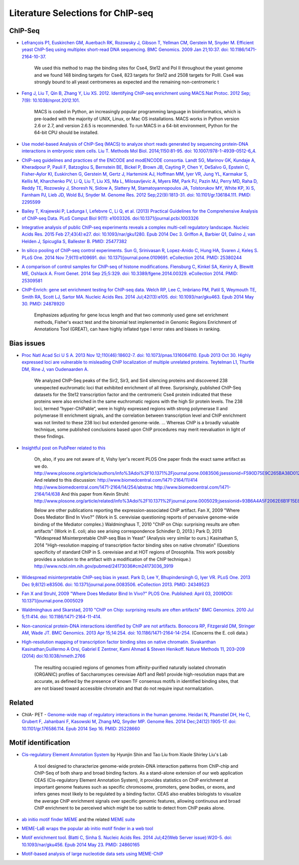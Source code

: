 .. contents::
   :depth: 3.0
..

Literature Selections for ChIP-seq
----------------------------------

ChIP-Seq
~~~~~~~~

-  `Lefrançois P1, Euskirchen GM, Auerbach RK, Rozowsky J, Gibson T,
   Yellman CM, Gerstein M, Snyder M. Efficient yeast ChIP-Seq using
   multiplex short-read DNA sequencing. BMC Genomics. 2009 Jan 21;10:37.
   doi:
   10.1186/1471-2164-10-37. <http://www.ncbi.nlm.nih.gov/pubmed/19159457>`__

    We used this method to map the binding sites for Cse4, Ste12 and Pol
    II throughout the yeast genome and we found 148 binding targets for
    Cse4, 823 targets for Ste12 and 2508 targets for PolII. Cse4 was
    strongly bound to all yeast centromeres as expected and the
    remaining non-centromeric t

-  `Feng J, Liu T, Qin B, Zhang Y, Liu XS. 2012. Identifying ChIP-seq
   enrichment using MACS.Nat Protoc. 2012 Sep; 7(9):
   10.1038/nprot.2012.101. <http://www.ncbi.nlm.nih.gov/pmc/articles/PMC3868217/>`__

    MACS is coded in Python, an increasingly popular programming
    language in bioinformatics, which is pre-loaded with the majority of
    UNIX, Linux, or Mac OS installations. MACS works in Python version
    2.6 or 2.7, and version 2.6.5 is recommended. To run MACS in a
    64-bit environment, Python for the 64-bit CPU should be installed.

-  `Use model-based Analysis of ChIP-Seq (MACS) to analyze short reads
   generated by sequencing protein-DNA interactions in embryonic stem
   cells. Liu T. Methods Mol Biol. 2014;1150:81-95. doi:
   10.1007/978-1-4939-0512-6\_4. <http://www.ncbi.nlm.nih.gov/pubmed/24743991>`__

-  `ChIP-seq guidelines and practices of the ENCODE and modENCODE
   consortia. Landt SG, Marinov GK, Kundaje A, Kheradpour P, Pauli F,
   Batzoglou S, Bernstein BE, Bickel P, Brown JB, Cayting P, Chen Y,
   DeSalvo G, Epstein C, Fisher-Aylor KI, Euskirchen G, Gerstein M,
   Gertz J, Hartemink AJ, Hoffman MM, Iyer VR, Jung YL, Karmakar S,
   Kellis M, Kharchenko PV, Li Q, Liu T, Liu XS, Ma L, Milosavljevic A,
   Myers RM, Park PJ, Pazin MJ, Perry MD, Raha D, Reddy TE, Rozowsky J,
   Shoresh N, Sidow A, Slattery M, Stamatoyannopoulos JA, Tolstorukov
   MY, White KP, Xi S, Farnham PJ, Lieb JD, Wold BJ, Snyder M. Genome
   Res. 2012 Sep;22(9):1813-31. doi: 10.1101/gr.136184.111. PMID:
   2295599 <http://www.ncbi.nlm.nih.gov/pubmed/22955991>`__

-  `Bailey T, Krajewski P, Ladunga I, Lefebvre C, Li Q, et al. (2013)
   Practical Guidelines for the Comprehensive Analysis of ChIP-seq Data.
   PLoS Comput Biol 9(11): e1003326.
   doi:10.1371/journal.pcbi.1003326 <http://www.ncbi.nlm.nih.gov/pubmed/24244136>`__

-  `Integrative analysis of public ChIP-seq experiments reveals a
   complex multi-cell regulatory landscape. Nucleic Acids Res. 2015 Feb
   27;43(4):e27. doi: 10.1093/nar/gku1280. Epub 2014 Dec 3. Griffon A,
   Barbier Q1, Dalino J, van Helden J, Spicuglia S, Ballester B. PMID:
   25477382 <http://www.ncbi.nlm.nih.gov/pubmed/25477382>`__

-  `In silico pooling of ChIP-seq control experiments. Sun G, Srinivasan
   R, Lopez-Anido C, Hung HA, Svaren J, Keleş S. PLoS One. 2014 Nov
   7;9(11):e109691. doi: 10.1371/journal.pone.0109691. eCollection 2014.
   PMID: 25380244 <http://www.ncbi.nlm.nih.gov/pubmed/25380244>`__

-  `A comparison of control samples for ChIP-seq of histone
   modifications. Flensburg C, Kinkel SA, Keniry A, Blewitt ME, Oshlack
   A. Front Genet. 2014 Sep 25;5:329. doi: 10.3389/fgene.2014.00329.
   eCollection 2014. PMID:
   25309581 <http://www.ncbi.nlm.nih.gov/pubmed/25309581>`__

-  `ChIP-Enrich: gene set enrichment testing for ChIP-seq data. Welch
   RP, Lee C, Imbriano PM, Patil S, Weymouth TE, Smith RA, Scott LJ,
   Sartor MA. Nucleic Acids Res. 2014 Jul;42(13):e105. doi:
   10.1093/nar/gku463. Epub 2014 May 30. PMID:
   24878920 <http://www.ncbi.nlm.nih.gov/pubmed/24878920>`__

    Emphasizes adjusting for gene locus length and that two commonly
    used gene set enrichment methods, Fisher's exact test and the
    binomial test implemented in Genomic Regions Enrichment of
    Annotations Tool (GREAT), can have highly inflated type I error
    rates and biases in ranking.

Bias issues
~~~~~~~~~~~

-  `Proc Natl Acad Sci U S A. 2013 Nov 12;110(46):18602-7. doi:
   10.1073/pnas.1316064110. Epub 2013 Oct 30. Highly expressed loci are
   vulnerable to misleading ChIP localization of multiple unrelated
   proteins. Teytelman L1, Thurtle DM, Rine J, van Oudenaarden
   A. <http://www.ncbi.nlm.nih.gov/pmc/articles/PMC3831989/>`__

    We analyzed ChIP-Seq peaks of the Sir2, Sir3, and Sir4 silencing
    proteins and discovered 238 unexpected euchromatic loci that
    exhibited enrichment of all three. Surprisingly, published ChIP-Seq
    datasets for the Ste12 transcription factor and the centromeric Cse4
    protein indicated that these proteins were also enriched in the same
    euchromatic regions with the high Sir protein levels. The 238 loci,
    termed ”hyper-ChIPable“, were in highly expressed regions with
    strong polymerase II and polymerase III enrichment signals, and the
    correlation between transcription level and ChIP enrichment was not
    limited to these 238 loci but extended genome-wide. ... Whereas ChIP
    is a broadly valuable technique, some published conclusions based
    upon ChIP procedures may merit reevaluation in light of these
    findings.

-  `Insightful post on PubPeer related to
   this <https://pubpeer.com/publications/591EB69E4EA0D85E6C76D2D9CACC1D>`__

    Oh, also, if you are not aware of it, Vishy Iyer's recent PLOS One
    paper finds the exact same artifact as we do.
    http://www.plosone.org/article/authors/info%3Adoi%2F10.1371%2Fjournal.pone.0083506;jsessionid=F590D75E9C265BA38D012211B9B97E33
    And related to this discussion:
    http://www.biomedcentral.com/1471-2164/11/414
    http://www.biomedcentral.com/1471-2164/14/254/abstrac
    http://www.biomedcentral.com/1471-2164/14/638 And this paper from
    Kevin Struhl:
    http://www.plosone.org/article/related/info%3Adoi%2F10.1371%2Fjournal.pone.0005029;jsessionid=93B6A4A5F2062E6B1F15E8997133060D

    Below are other publications reporting the expression-associated
    ChIP artifact. Fan X, 2009 "Where Does Mediator Bind In Vivo?" (Work
    in S. cerevisiae questioning reports of pervasive genome-wide
    binding of the Mediator complex.) Waldminghaus T, 2010 "ChIP on
    Chip: surprising results are often artifacts" (Work in E. coli; also
    see arising correspondence Schindler D, 2013.) Park D, 2013
    "Widespread Misinterpretable ChIP-seq Bias in Yeast" (Analysis very
    similar to ours.) Kasinathan S, 2014 "High-resolution mapping of
    transcription factor binding sites on native chromatin" (Questions
    specificity of standard ChIP in S. cerevisiae and at HOT regions of
    Drosophila. This work possibly provides a solution to the artifact
    with a modification of the ChIP technique.)
    http://www.ncbi.nlm.nih.gov/pubmed/24173036#cm24173036\_3919

-  `Widespread misinterpretable ChIP-seq bias in yeast. Park D, Lee Y,
   Bhupindersingh G, Iyer VR. PLoS One. 2013 Dec 9;8(12):e83506. doi:
   10.1371/journal.pone.0083506. eCollection 2013. PMID:
   24349523 <http://www.ncbi.nlm.nih.gov/pubmed/24173036#cm24173036_3919>`__

-  `Fan X and Struhl, 2009 "Where Does Mediator Bind In Vivo?" PLOS One.
   Published: April 03, 2009DOI:
   10.1371/journal.pone.0005029 <http://www.plosone.org/article/related/info%3Adoi%2F10.1371%2Fjournal.pone.0005029>`__

-  `Waldminghaus and Skarstad, 2010 "ChIP on Chip: surprising results
   are often artifacts" BMC Genomics. 2010 Jul 5;11:414. doi:
   10.1186/1471-2164-11-414. <http://www.ncbi.nlm.nih.gov/pubmed/20602746>`__

-  `Non-canonical protein-DNA interactions identified by ChIP are not
   artifacts. Bonocora RP, Fitzgerald DM, Stringer AM, Wade JT. BMC
   Genomics. 2013 Apr 15;14:254. doi:
   10.1186/1471-2164-14-254. <http://www.ncbi.nlm.nih.gov/pubmed/23586855>`__
   (Concerns the E. coli data.)

-  `High-resolution mapping of transcription factor binding sites on
   native chromatin. Sivakanthan Kasinathan,Guillermo A Orsi, Gabriel E
   Zentner, Kami Ahmad & Steven Henikoff. Nature Methods 11, 203–209
   (2014)
   doi:10.1038/nmeth.2766 <http://www.nature.com/nmeth/journal/v11/n2/full/nmeth.2766.html>`__

    The resulting occupied regions of genomes from affinity-purified
    naturally isolated chromatin (ORGANIC) profiles of Saccharomyces
    cerevisiae Abf1 and Reb1 provide high-resolution maps that are
    accurate, as defined by the presence of known TF consensus motifs in
    identified binding sites, that are not biased toward accessible
    chromatin and that do not require input normalization.

Related
~~~~~~~

-  ChIA- PET - `Genome-wide map of regulatory interactions in the human
   genome. Heidari N, Phanstiel DH, He C, Grubert F, Jahanbani F,
   Kasowski M, Zhang MQ, Snyder MP. Genome Res. 2014 Dec;24(12):1905-17.
   doi: 10.1101/gr.176586.114. Epub 2014 Sep 16. PMID:
   25228660 <http://www.ncbi.nlm.nih.gov/pubmed/25228660>`__

Motif identification
~~~~~~~~~~~~~~~~~~~~

-  `Cis-regulatory Element Annotation
   System <http://liulab.dfci.harvard.edu/CEAS/>`__ by Hyunjin Shin and
   Tao Liu from Xiaole Shirley Liu's Lab

    A tool designed to characterize genome-wide protein-DNA interaction
    patterns from ChIP-chip and ChIP-Seq of both sharp and broad binding
    factors. As a stand-alone extension of our web application CEAS
    (Cis-regulatory Element Annotation System), it provides statistics
    on ChIP enrichment at important genome features such as specific
    chromosome, promoters, gene bodies, or exons, and infers genes most
    likely to be regulated by a binding factor. CEAS also enables
    biologists to visualize the average ChIP enrichment signals over
    specific genomic features, allowing continuous and broad ChIP
    enrichment to be perceived which might be too subtle to detect from
    ChIP peaks alone.

-  `ab initio motif finder
   MEME <http://www.ncbi.nlm.nih.gov/pubmed/16845028>`__ and the related
   `MEME suite <http://www.ncbi.nlm.nih.gov/pubmed/19458158>`__

-  `MEME-LaB wraps the popular ab initio motif finder in a web
   tool <http://www.ncbi.nlm.nih.gov/pubmed/23681125>`__

-  `Motif enrichment tool. Blatti C, Sinha S. Nucleic Acids Res. 2014
   Jul;42(Web Server issue):W20-5. doi: 10.1093/nar/gku456. Epub 2014
   May 23. PMID:
   24860165 <http://www.ncbi.nlm.nih.gov/pubmed/24860165>`__

-  `Motif-based analysis of large nucleotide data sets using
   MEME-ChIP <http://www.ncbi.nlm.nih.gov/pubmed/24853928>`__
